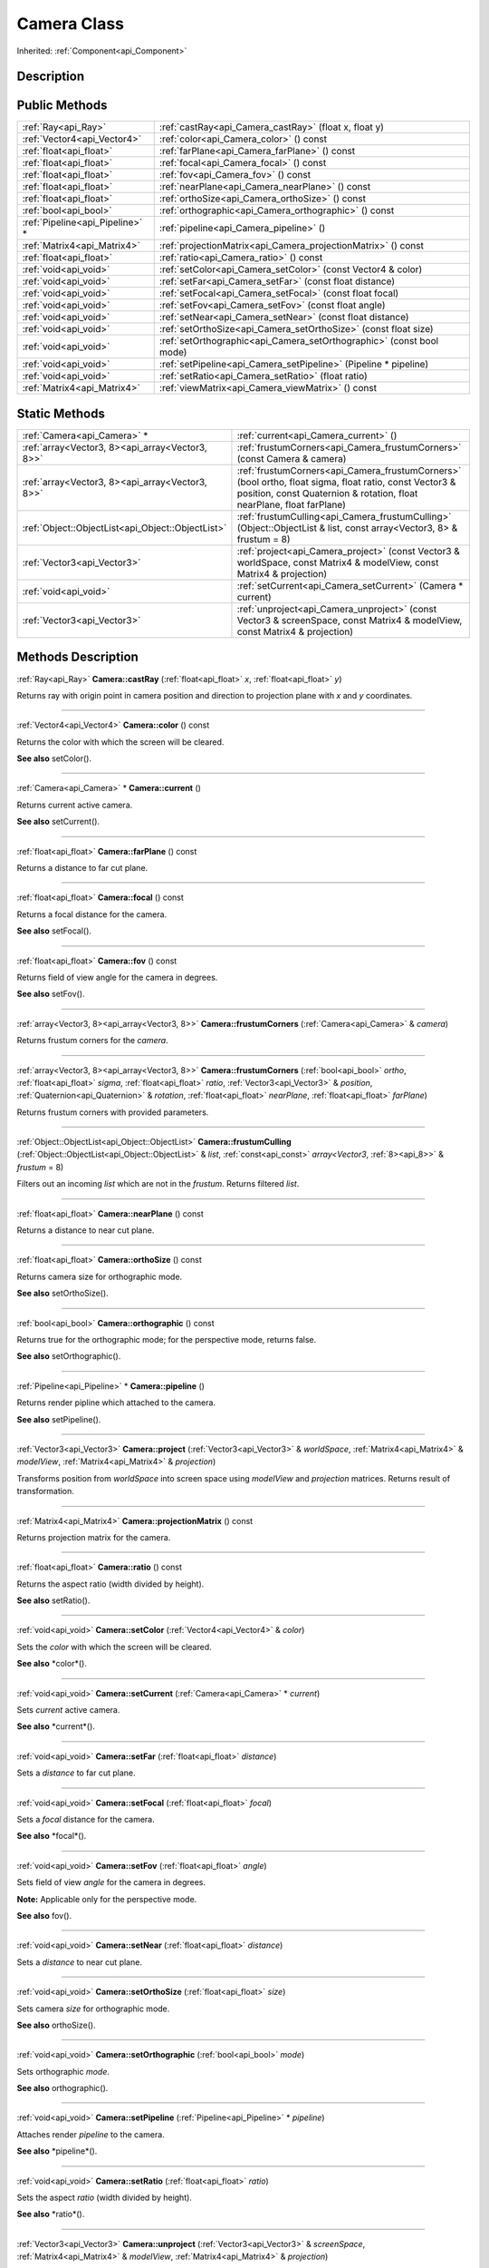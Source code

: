 .. _api_Camera:
Camera Class
================

Inherited: :ref:`Component<api_Component>`

.. _api_Camera_description:
Description
-----------



.. _api_Camera_public:
Public Methods
--------------

+---------------------------------+-----------------------------------------------------------------------+
|             :ref:`Ray<api_Ray>` | :ref:`castRay<api_Camera_castRay>` (float  x, float  y)               |
+---------------------------------+-----------------------------------------------------------------------+
|     :ref:`Vector4<api_Vector4>` | :ref:`color<api_Camera_color>` () const                               |
+---------------------------------+-----------------------------------------------------------------------+
|         :ref:`float<api_float>` | :ref:`farPlane<api_Camera_farPlane>` () const                         |
+---------------------------------+-----------------------------------------------------------------------+
|         :ref:`float<api_float>` | :ref:`focal<api_Camera_focal>` () const                               |
+---------------------------------+-----------------------------------------------------------------------+
|         :ref:`float<api_float>` | :ref:`fov<api_Camera_fov>` () const                                   |
+---------------------------------+-----------------------------------------------------------------------+
|         :ref:`float<api_float>` | :ref:`nearPlane<api_Camera_nearPlane>` () const                       |
+---------------------------------+-----------------------------------------------------------------------+
|         :ref:`float<api_float>` | :ref:`orthoSize<api_Camera_orthoSize>` () const                       |
+---------------------------------+-----------------------------------------------------------------------+
|           :ref:`bool<api_bool>` | :ref:`orthographic<api_Camera_orthographic>` () const                 |
+---------------------------------+-----------------------------------------------------------------------+
| :ref:`Pipeline<api_Pipeline>` * | :ref:`pipeline<api_Camera_pipeline>` ()                               |
+---------------------------------+-----------------------------------------------------------------------+
|     :ref:`Matrix4<api_Matrix4>` | :ref:`projectionMatrix<api_Camera_projectionMatrix>` () const         |
+---------------------------------+-----------------------------------------------------------------------+
|         :ref:`float<api_float>` | :ref:`ratio<api_Camera_ratio>` () const                               |
+---------------------------------+-----------------------------------------------------------------------+
|           :ref:`void<api_void>` | :ref:`setColor<api_Camera_setColor>` (const Vector4 & color)          |
+---------------------------------+-----------------------------------------------------------------------+
|           :ref:`void<api_void>` | :ref:`setFar<api_Camera_setFar>` (const float  distance)              |
+---------------------------------+-----------------------------------------------------------------------+
|           :ref:`void<api_void>` | :ref:`setFocal<api_Camera_setFocal>` (const float  focal)             |
+---------------------------------+-----------------------------------------------------------------------+
|           :ref:`void<api_void>` | :ref:`setFov<api_Camera_setFov>` (const float  angle)                 |
+---------------------------------+-----------------------------------------------------------------------+
|           :ref:`void<api_void>` | :ref:`setNear<api_Camera_setNear>` (const float  distance)            |
+---------------------------------+-----------------------------------------------------------------------+
|           :ref:`void<api_void>` | :ref:`setOrthoSize<api_Camera_setOrthoSize>` (const float  size)      |
+---------------------------------+-----------------------------------------------------------------------+
|           :ref:`void<api_void>` | :ref:`setOrthographic<api_Camera_setOrthographic>` (const bool  mode) |
+---------------------------------+-----------------------------------------------------------------------+
|           :ref:`void<api_void>` | :ref:`setPipeline<api_Camera_setPipeline>` (Pipeline * pipeline)      |
+---------------------------------+-----------------------------------------------------------------------+
|           :ref:`void<api_void>` | :ref:`setRatio<api_Camera_setRatio>` (float  ratio)                   |
+---------------------------------+-----------------------------------------------------------------------+
|     :ref:`Matrix4<api_Matrix4>` | :ref:`viewMatrix<api_Camera_viewMatrix>` () const                     |
+---------------------------------+-----------------------------------------------------------------------+



.. _api_Camera_static:
Static Methods
--------------

+---------------------------------------------------+--------------------------------------------------------------------------------------------------------------------------------------------------------------------------------------+
|                       :ref:`Camera<api_Camera>` * | :ref:`current<api_Camera_current>` ()                                                                                                                                                |
+---------------------------------------------------+--------------------------------------------------------------------------------------------------------------------------------------------------------------------------------------+
|   :ref:`array<Vector3, 8><api_array<Vector3, 8>>` | :ref:`frustumCorners<api_Camera_frustumCorners>` (const Camera & camera)                                                                                                             |
+---------------------------------------------------+--------------------------------------------------------------------------------------------------------------------------------------------------------------------------------------+
|   :ref:`array<Vector3, 8><api_array<Vector3, 8>>` | :ref:`frustumCorners<api_Camera_frustumCorners>` (bool  ortho, float  sigma, float  ratio, const Vector3 & position, const Quaternion & rotation, float  nearPlane, float  farPlane) |
+---------------------------------------------------+--------------------------------------------------------------------------------------------------------------------------------------------------------------------------------------+
| :ref:`Object::ObjectList<api_Object::ObjectList>` | :ref:`frustumCulling<api_Camera_frustumCulling>` (Object::ObjectList & list, const  array<Vector3, 8> & frustum = 8)                                                                 |
+---------------------------------------------------+--------------------------------------------------------------------------------------------------------------------------------------------------------------------------------------+
|                       :ref:`Vector3<api_Vector3>` | :ref:`project<api_Camera_project>` (const Vector3 & worldSpace, const Matrix4 & modelView, const Matrix4 & projection)                                                               |
+---------------------------------------------------+--------------------------------------------------------------------------------------------------------------------------------------------------------------------------------------+
|                             :ref:`void<api_void>` | :ref:`setCurrent<api_Camera_setCurrent>` (Camera * current)                                                                                                                          |
+---------------------------------------------------+--------------------------------------------------------------------------------------------------------------------------------------------------------------------------------------+
|                       :ref:`Vector3<api_Vector3>` | :ref:`unproject<api_Camera_unproject>` (const Vector3 & screenSpace, const Matrix4 & modelView, const Matrix4 & projection)                                                          |
+---------------------------------------------------+--------------------------------------------------------------------------------------------------------------------------------------------------------------------------------------+

.. _api_Camera_methods:
Methods Description
-------------------

.. _api_Camera_castRay:

:ref:`Ray<api_Ray>`  **Camera::castRay** (:ref:`float<api_float>`  *x*, :ref:`float<api_float>`  *y*)

Returns ray with origin point in camera position and direction to projection plane with *x* and *y* coordinates.

----

.. _api_Camera_color:

:ref:`Vector4<api_Vector4>`  **Camera::color** () const

Returns the color with which the screen will be cleared.

**See also** setColor().

----

.. _api_Camera_current:

:ref:`Camera<api_Camera>` * **Camera::current** ()

Returns current active camera.

**See also** setCurrent().

----

.. _api_Camera_farPlane:

:ref:`float<api_float>`  **Camera::farPlane** () const

Returns a distance to far cut plane.

----

.. _api_Camera_focal:

:ref:`float<api_float>`  **Camera::focal** () const

Returns a focal distance for the camera.

**See also** setFocal().

----

.. _api_Camera_fov:

:ref:`float<api_float>`  **Camera::fov** () const

Returns field of view angle for the camera in degrees.

**See also** setFov().

----

.. _api_Camera_frustumCorners:

:ref:`array<Vector3, 8><api_array<Vector3, 8>>`  **Camera::frustumCorners** (:ref:`Camera<api_Camera>` & *camera*)

Returns frustum corners for the *camera*.

----

.. _api_Camera_frustumCorners:

:ref:`array<Vector3, 8><api_array<Vector3, 8>>`  **Camera::frustumCorners** (:ref:`bool<api_bool>`  *ortho*, :ref:`float<api_float>`  *sigma*, :ref:`float<api_float>`  *ratio*, :ref:`Vector3<api_Vector3>` & *position*, :ref:`Quaternion<api_Quaternion>` & *rotation*, :ref:`float<api_float>`  *nearPlane*, :ref:`float<api_float>`  *farPlane*)

Returns frustum corners with provided parameters.

----

.. _api_Camera_frustumCulling:

:ref:`Object::ObjectList<api_Object::ObjectList>`  **Camera::frustumCulling** (:ref:`Object::ObjectList<api_Object::ObjectList>` & *list*, :ref:`const<api_const>`  *array<Vector3*, :ref:`8><api_8>>` & *frustum* = 8)

Filters out an incoming *list* which are not in the *frustum*. Returns filtered *list*.

----

.. _api_Camera_nearPlane:

:ref:`float<api_float>`  **Camera::nearPlane** () const

Returns a distance to near cut plane.

----

.. _api_Camera_orthoSize:

:ref:`float<api_float>`  **Camera::orthoSize** () const

Returns camera size for orthographic mode.

**See also** setOrthoSize().

----

.. _api_Camera_orthographic:

:ref:`bool<api_bool>`  **Camera::orthographic** () const

Returns true for the orthographic mode; for the perspective mode, returns false.

**See also** setOrthographic().

----

.. _api_Camera_pipeline:

:ref:`Pipeline<api_Pipeline>` * **Camera::pipeline** ()

Returns render pipline which attached to the camera.

**See also** setPipeline().

----

.. _api_Camera_project:

:ref:`Vector3<api_Vector3>`  **Camera::project** (:ref:`Vector3<api_Vector3>` & *worldSpace*, :ref:`Matrix4<api_Matrix4>` & *modelView*, :ref:`Matrix4<api_Matrix4>` & *projection*)

Transforms position from *worldSpace* into screen space using *modelView* and *projection* matrices. Returns result of transformation.

----

.. _api_Camera_projectionMatrix:

:ref:`Matrix4<api_Matrix4>`  **Camera::projectionMatrix** () const

Returns projection matrix for the camera.

----

.. _api_Camera_ratio:

:ref:`float<api_float>`  **Camera::ratio** () const

Returns the aspect ratio (width divided by height).

**See also** setRatio().

----

.. _api_Camera_setColor:

:ref:`void<api_void>`  **Camera::setColor** (:ref:`Vector4<api_Vector4>` & *color*)

Sets the *color* with which the screen will be cleared.

**See also** *color*().

----

.. _api_Camera_setCurrent:

:ref:`void<api_void>`  **Camera::setCurrent** (:ref:`Camera<api_Camera>` * *current*)

Sets *current* active camera.

**See also** *current*().

----

.. _api_Camera_setFar:

:ref:`void<api_void>`  **Camera::setFar** (:ref:`float<api_float>`  *distance*)

Sets a *distance* to far cut plane.

----

.. _api_Camera_setFocal:

:ref:`void<api_void>`  **Camera::setFocal** (:ref:`float<api_float>`  *focal*)

Sets a *focal* distance for the camera.

**See also** *focal*().

----

.. _api_Camera_setFov:

:ref:`void<api_void>`  **Camera::setFov** (:ref:`float<api_float>`  *angle*)

Sets field of view *angle* for the camera in degrees.

**Note:** Applicable only for the perspective mode.

**See also** fov().

----

.. _api_Camera_setNear:

:ref:`void<api_void>`  **Camera::setNear** (:ref:`float<api_float>`  *distance*)

Sets a *distance* to near cut plane.

----

.. _api_Camera_setOrthoSize:

:ref:`void<api_void>`  **Camera::setOrthoSize** (:ref:`float<api_float>`  *size*)

Sets camera *size* for orthographic mode.

**See also** orthoSize().

----

.. _api_Camera_setOrthographic:

:ref:`void<api_void>`  **Camera::setOrthographic** (:ref:`bool<api_bool>`  *mode*)

Sets orthographic *mode*.

**See also** orthographic().

----

.. _api_Camera_setPipeline:

:ref:`void<api_void>`  **Camera::setPipeline** (:ref:`Pipeline<api_Pipeline>` * *pipeline*)

Attaches render *pipeline* to the camera.

**See also** *pipeline*().

----

.. _api_Camera_setRatio:

:ref:`void<api_void>`  **Camera::setRatio** (:ref:`float<api_float>`  *ratio*)

Sets the aspect *ratio* (width divided by height).

**See also** *ratio*().

----

.. _api_Camera_unproject:

:ref:`Vector3<api_Vector3>`  **Camera::unproject** (:ref:`Vector3<api_Vector3>` & *screenSpace*, :ref:`Matrix4<api_Matrix4>` & *modelView*, :ref:`Matrix4<api_Matrix4>` & *projection*)

Transforms position from *screenSpace* into world space using *modelView* and *projection* matrices. Returns result of transformation.

----

.. _api_Camera_viewMatrix:

:ref:`Matrix4<api_Matrix4>`  **Camera::viewMatrix** () const

Returns view matrix for the camera.

----


